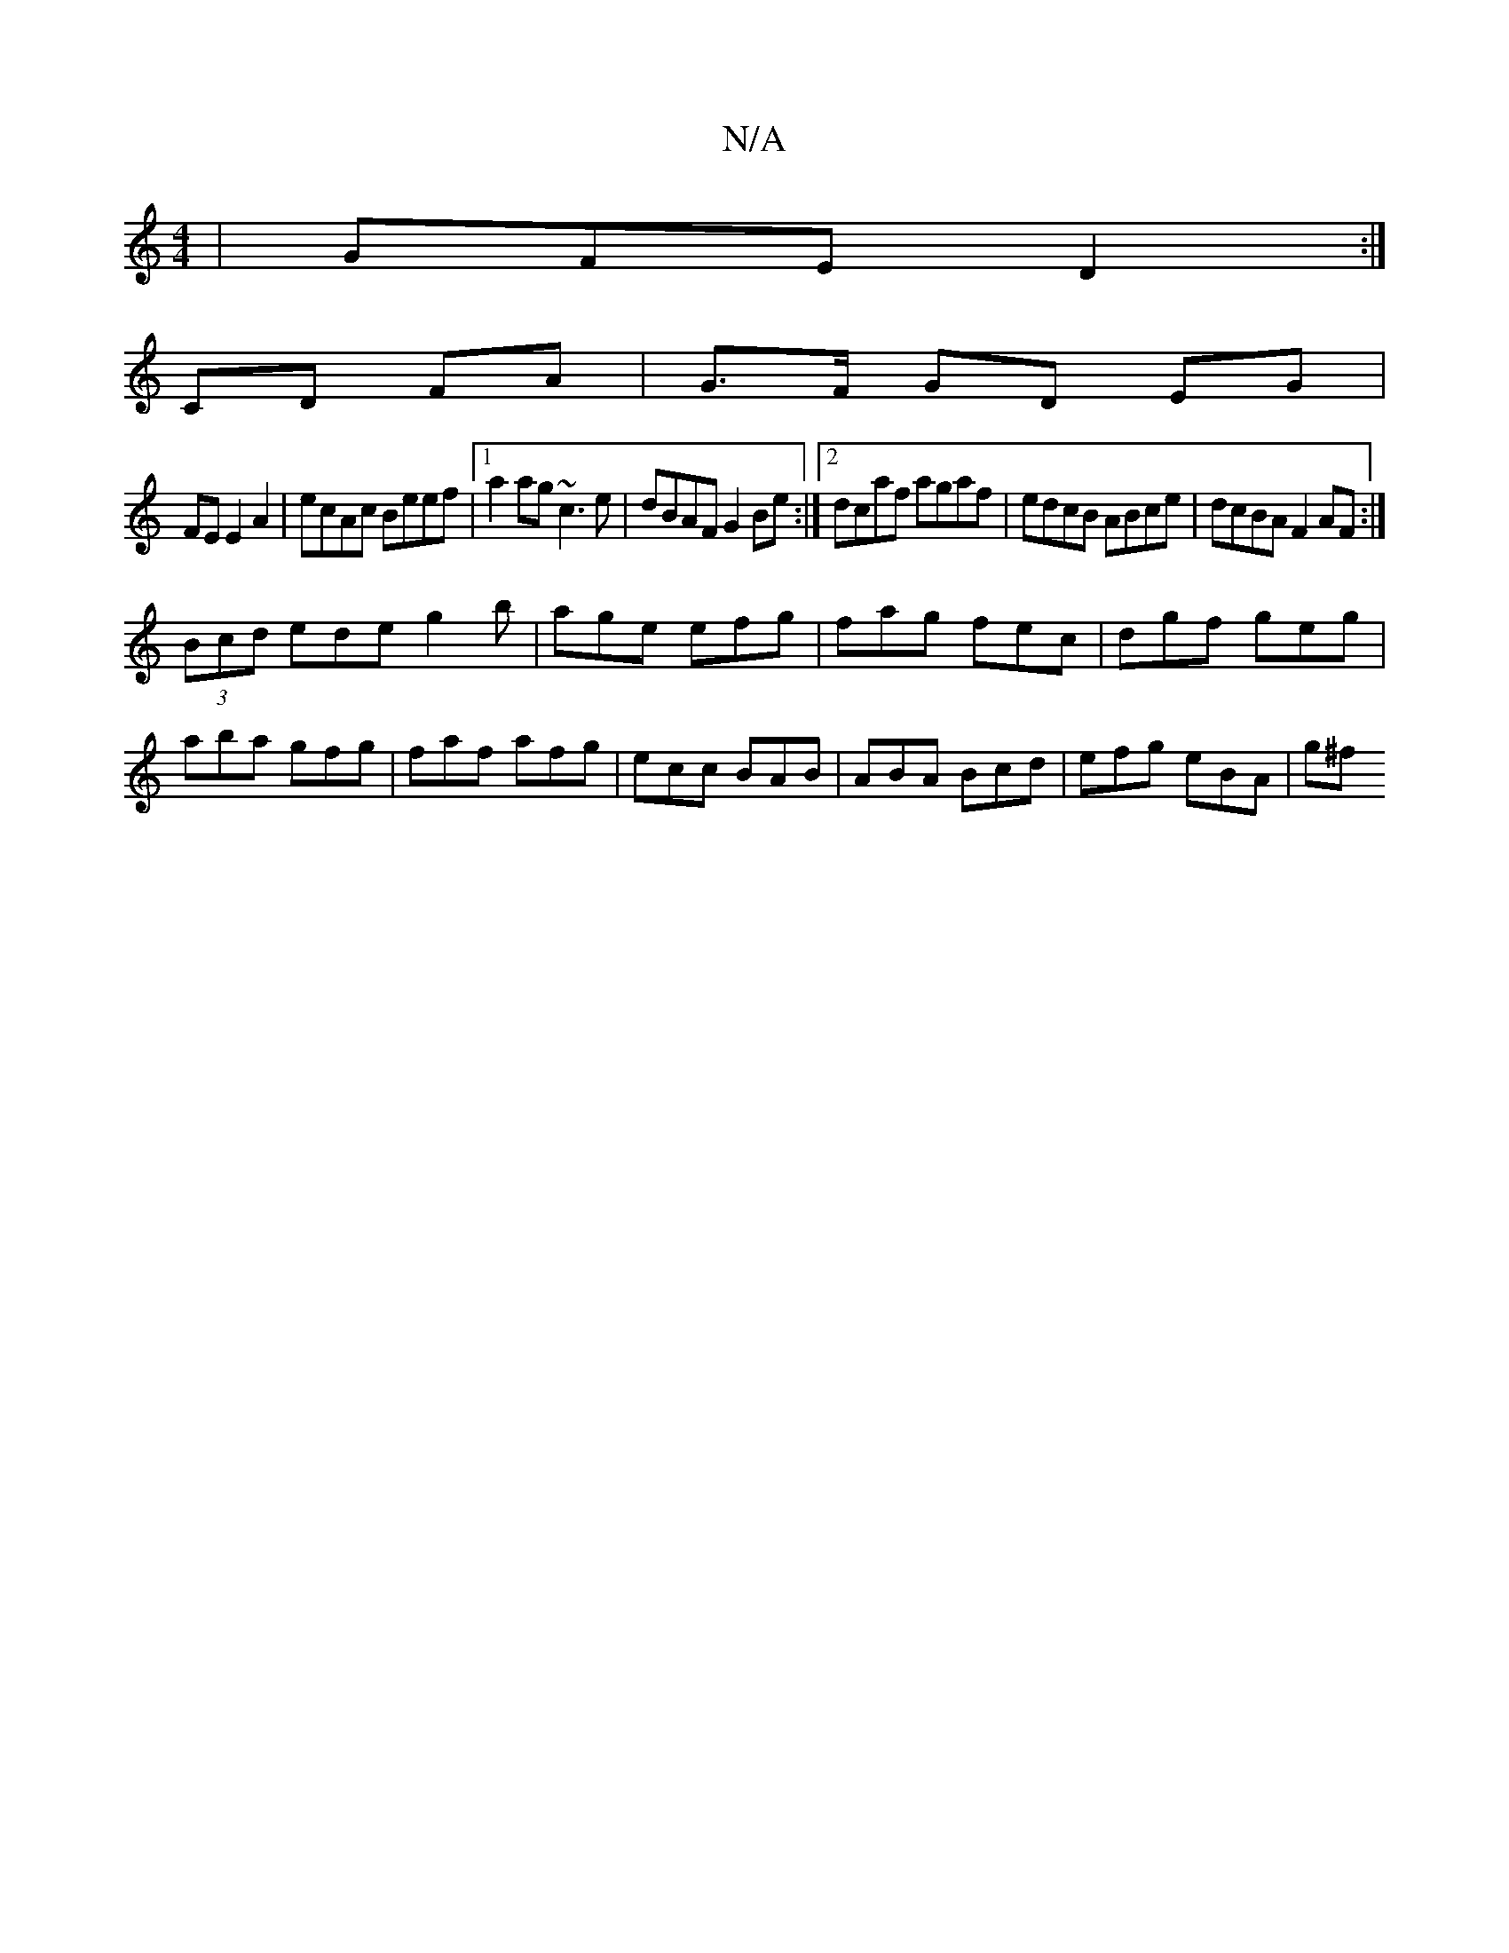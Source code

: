 X:1
T:N/A
M:4/4
R:N/A
K:Cmajor
|GFE D2:|
CD- FA | G>F GD EG |
FE E2 A2 | ecAc Beef |1 a2ag ~c3e|dBAF G2Be:|2 dcaf agaf | edcB ABce | dcBA F2AF :|
(3Bcd ede g2 b | age efg |fag fec|dgf geg|aba gfg|faf afg|ecc BAB|ABA Bcd|efg eBA|g^f